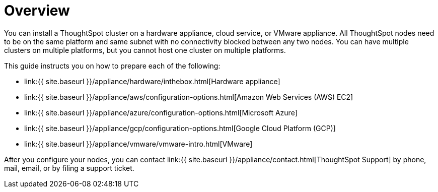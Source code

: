 = Overview
:last_updated: 1/13/2019
:permalink: /:collection/:path.html
:sidebar: mydoc_sidebar
:summary: You can install ThoughtSpot on a cloud provider, VMware, or on a hardware appliance.

You can install a ThoughtSpot cluster on a hardware appliance, cloud service, or VMware appliance.
All ThoughtSpot nodes need to be on the same platform and same subnet with no connectivity blocked between any two nodes.
You can have multiple clusters on multiple platforms, but you cannot host one cluster on multiple platforms.

This guide instructs you on how to prepare each of the following:

* link:{{ site.baseurl }}/appliance/hardware/inthebox.html[Hardware appliance]
* link:{{ site.baseurl }}/appliance/aws/configuration-options.html[Amazon Web Services (AWS) EC2]
* link:{{ site.baseurl }}/appliance/azure/configuration-options.html[Microsoft Azure]
* link:{{ site.baseurl }}/appliance/gcp/configuration-options.html[Google Cloud Platform (GCP)]
* link:{{ site.baseurl }}/appliance/vmware/vmware-intro.html[VMware]

After you configure your nodes, you can contact link:{{ site.baseurl }}/appliance/contact.html[ThoughtSpot Support] by phone, mail, email, or by filing a support ticket.
